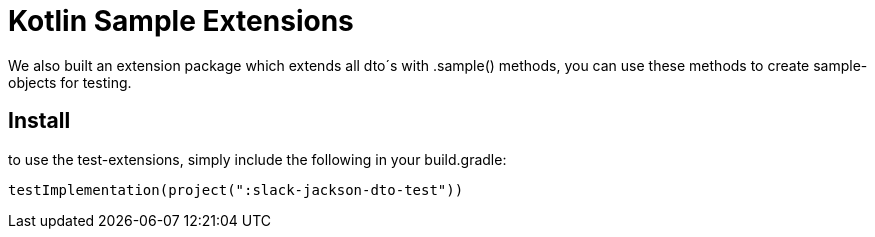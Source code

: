 [[kotlin-sample-extensions]]
= Kotlin Sample Extensions

We also built an extension package which extends all dto´s with .sample() methods, you can use these methods to create sample-objects for testing.

== Install
to use the test-extensions, simply include the following in your build.gradle:
[source]
--
testImplementation(project(":slack-jackson-dto-test"))
--